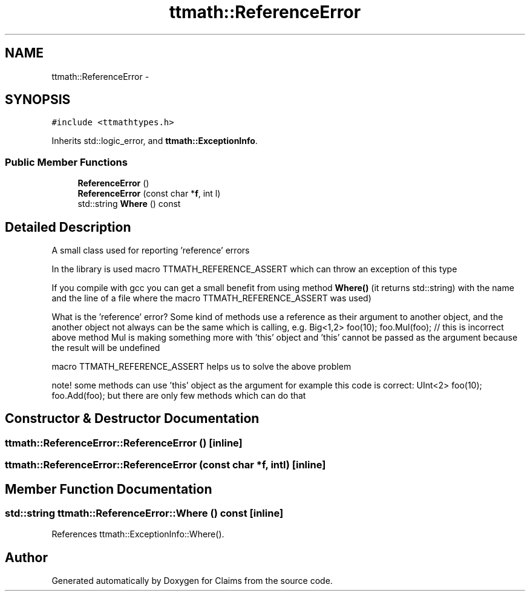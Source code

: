.TH "ttmath::ReferenceError" 3 "Thu Nov 12 2015" "Claims" \" -*- nroff -*-
.ad l
.nh
.SH NAME
ttmath::ReferenceError \- 
.SH SYNOPSIS
.br
.PP
.PP
\fC#include <ttmathtypes\&.h>\fP
.PP
Inherits std::logic_error, and \fBttmath::ExceptionInfo\fP\&.
.SS "Public Member Functions"

.in +1c
.ti -1c
.RI "\fBReferenceError\fP ()"
.br
.ti -1c
.RI "\fBReferenceError\fP (const char *\fBf\fP, int l)"
.br
.ti -1c
.RI "std::string \fBWhere\fP () const "
.br
.in -1c
.SH "Detailed Description"
.PP 
A small class used for reporting 'reference' errors
.PP
In the library is used macro TTMATH_REFERENCE_ASSERT which can throw an exception of this type
.PP
If you compile with gcc you can get a small benefit from using method \fBWhere()\fP (it returns std::string) with the name and the line of a file where the macro TTMATH_REFERENCE_ASSERT was used)
.PP
What is the 'reference' error? Some kind of methods use a reference as their argument to another object, and the another object not always can be the same which is calling, e\&.g\&. Big<1,2> foo(10); foo\&.Mul(foo); // this is incorrect above method Mul is making something more with 'this' object and 'this' cannot be passed as the argument because the result will be undefined
.PP
macro TTMATH_REFERENCE_ASSERT helps us to solve the above problem
.PP
note! some methods can use 'this' object as the argument for example this code is correct: UInt<2> foo(10); foo\&.Add(foo); but there are only few methods which can do that 
.SH "Constructor & Destructor Documentation"
.PP 
.SS "ttmath::ReferenceError::ReferenceError ()\fC [inline]\fP"

.SS "ttmath::ReferenceError::ReferenceError (const char *f, intl)\fC [inline]\fP"

.SH "Member Function Documentation"
.PP 
.SS "std::string ttmath::ReferenceError::Where () const\fC [inline]\fP"

.PP
References ttmath::ExceptionInfo::Where()\&.

.SH "Author"
.PP 
Generated automatically by Doxygen for Claims from the source code\&.
